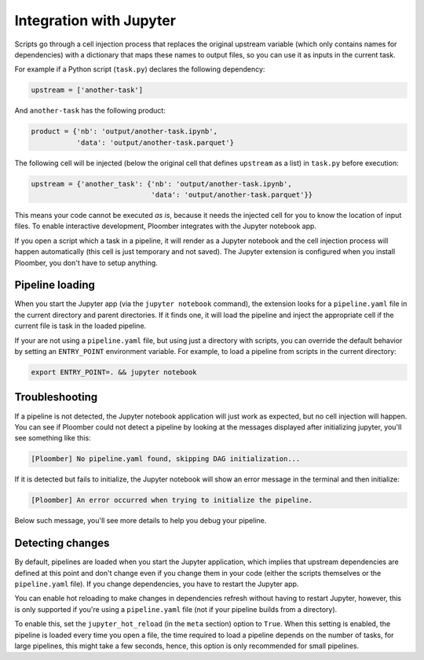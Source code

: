 Integration with Jupyter
========================

Scripts go through a cell injection process that replaces the original upstream
variable (which only contains names for dependencies) with a dictionary that
maps these names to output files, so you can use it as inputs in the current
task.

For example if a Python script (``task.py``) declares the following dependency:

.. code-block:: python
    :class: text-editor
    :name: task-py

    upstream = ['another-task']


And ``another-task`` has the following product:

.. code-block:: python
    :class: text-editor
    :name: another-task-py

    product = {'nb': 'output/another-task.ipynb',
               'data': 'output/another-task.parquet'}


The following cell will be injected (below the original cell that defines
``upstream`` as a list) in ``task.py`` before execution:

.. code-block:: python
    :class: text-editor

    upstream = {'another_task': {'nb': 'output/another-task.ipynb',
                                 'data': 'output/another-task.parquet'}}

This means your code cannot be executed *as is*, because it needs the injected
cell for you to know the location of input files. To enable interactive
development, Ploomber integrates with the Jupyter notebook app.

If you open a script which a task in a pipeline, it will render as a
Jupyter notebook and the cell injection process will happen automatically
(this cell is just temporary and not saved). The Jupyter extension is
configured when you install Ploomber, you don't have to setup anything.


Pipeline loading
----------------

When you start the Jupyter app (via the ``jupyter notebook`` command), the
extension looks for a ``pipeline.yaml`` file in the current directory and
parent directories. If it finds one, it will load the pipeline and inject
the appropriate cell if the current file is task in the loaded pipeline.

If your are not using a ``pipeline.yaml`` file, but using just a directory with
scripts, you can override the default behavior by setting an ``ENTRY_POINT``
environment variable. For example, to load a pipeline from scripts in the
current directory:

.. code-block:: console

    export ENTRY_POINT=. && jupyter notebook



Troubleshooting
---------------

If a pipeline is not detected, the Jupyter notebook application will just work
as expected, but no cell injection will happen. You can see if Ploomber could
not detect a pipeline by looking at the messages displayed after initializing
jupyter, you'll see something like this:

.. code-block:: console

    [Ploomber] No pipeline.yaml found, skipping DAG initialization...

If it is detected but fails to initialize, the Jupyter notebook will show an
error message in the terminal and then initialize:

.. code-block:: console

    [Ploomber] An error occurred when trying to initialize the pipeline.

Below such message, you'll see more details to help you debug your pipeline.


Detecting changes
-----------------

By default, pipelines are loaded when you start the Jupyter application, which
implies that upstream dependencies are defined at this point and don't change
even if you change them in your code (either the scripts themselves or the
``pipeline.yaml`` file). If you change dependencies, you have to restart the
Jupyter app.

You can enable hot reloading to make changes in dependencies refresh without
having to restart Jupyter, however, this is only supported if you're using
a ``pipeline.yaml`` file (not if your pipeline builds from a directory).

To enable this, set the ``jupyter_hot_reload`` (in the ``meta`` section) option
to ``True``. When this setting is enabled, the pipeline is loaded every time
you open a file, the time required to load a pipeline depends on the number
of tasks, for large pipelines, this might take a few seconds, hence, this option
is only recommended for small pipelines.